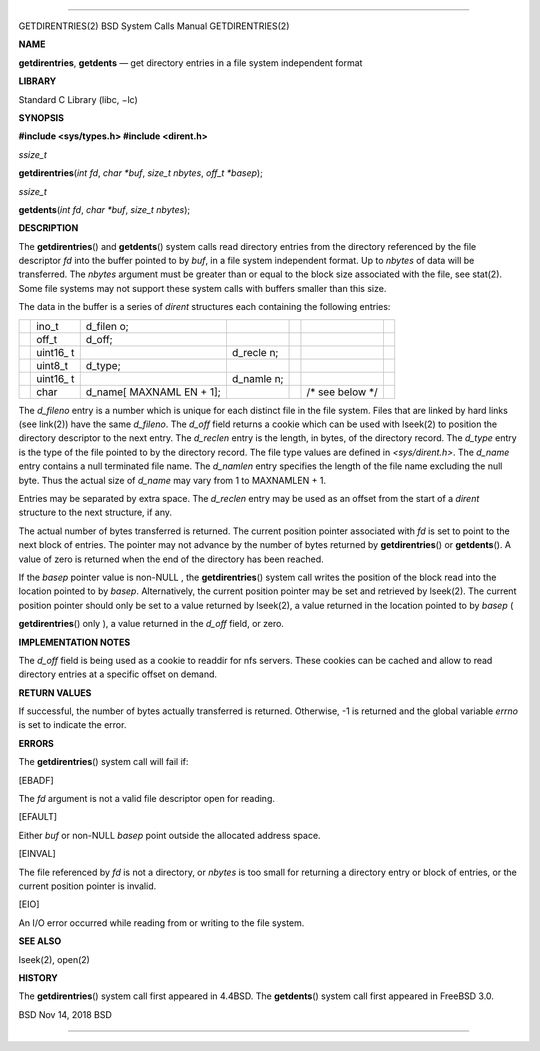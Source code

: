 --------------

GETDIRENTRIES(2) BSD System Calls Manual GETDIRENTRIES(2)

**NAME**

**getdirentries**, **getdents** — get directory entries in a file system
independent format

**LIBRARY**

Standard C Library (libc, −lc)

**SYNOPSIS**

**#include <sys/types.h>
#include <dirent.h>**

*ssize_t*

**getdirentries**\ (*int fd*, *char *buf*, *size_t nbytes*,
*off_t *basep*);

*ssize_t*

**getdents**\ (*int fd*, *char *buf*, *size_t nbytes*);

**DESCRIPTION**

The **getdirentries**\ () and **getdents**\ () system calls read
directory entries from the directory referenced by the file descriptor
*fd* into the buffer pointed to by *buf*, in a file system independent
format. Up to *nbytes* of data will be transferred. The *nbytes*
argument must be greater than or equal to the block size associated with
the file, see stat(2). Some file systems may not support these system
calls with buffers smaller than this size.

The data in the buffer is a series of *dirent* structures each
containing the following entries:

+---------+---------+---------+---------+---------+---------+---------+
|         | ino_t   | d_filen |         |         |         |         |
|         |         | o;      |         |         |         |         |
+---------+---------+---------+---------+---------+---------+---------+
|         | off_t   | d_off;  |         |         |         |         |
+---------+---------+---------+---------+---------+---------+---------+
|         | uint16_ |         | d_recle |         |         |         |
|         | t       |         | n;      |         |         |         |
+---------+---------+---------+---------+---------+---------+---------+
|         | uint8_t | d_type; |         |         |         |         |
+---------+---------+---------+---------+---------+---------+---------+
|         | uint16_ |         | d_namle |         |         |         |
|         | t       |         | n;      |         |         |         |
+---------+---------+---------+---------+---------+---------+---------+
|         | char    | d_name[ |         |         | /\* see |         |
|         |         | MAXNAML |         |         | below   |         |
|         |         | EN      |         |         | \*/     |         |
|         |         | + 1];   |         |         |         |         |
+---------+---------+---------+---------+---------+---------+---------+

The *d_fileno* entry is a number which is unique for each distinct file
in the file system. Files that are linked by hard links (see link(2))
have the same *d_fileno*. The *d_off* field returns a cookie which can
be used with lseek(2) to position the directory descriptor to the next
entry. The *d_reclen* entry is the length, in bytes, of the directory
record. The *d_type* entry is the type of the file pointed to by the
directory record. The file type values are defined in *<sys/dirent.h>*.
The *d_name* entry contains a null terminated file name. The *d_namlen*
entry specifies the length of the file name excluding the null byte.
Thus the actual size of *d_name* may vary from 1 to MAXNAMLEN + 1.

Entries may be separated by extra space. The *d_reclen* entry may be
used as an offset from the start of a *dirent* structure to the next
structure, if any.

The actual number of bytes transferred is returned. The current position
pointer associated with *fd* is set to point to the next block of
entries. The pointer may not advance by the number of bytes returned by
**getdirentries**\ () or **getdents**\ (). A value of zero is returned
when the end of the directory has been reached.

If the *basep* pointer value is non-NULL , the **getdirentries**\ ()
system call writes the position of the block read into the location
pointed to by *basep*. Alternatively, the current position pointer may
be set and retrieved by lseek(2). The current position pointer should
only be set to a value returned by lseek(2), a value returned in the
location pointed to by *basep* (

**getdirentries**\ () only ), a value returned in the *d_off* field, or
zero.

**IMPLEMENTATION NOTES**

The *d_off* field is being used as a cookie to readdir for nfs servers.
These cookies can be cached and allow to read directory entries at a
specific offset on demand.

**RETURN VALUES**

If successful, the number of bytes actually transferred is returned.
Otherwise, -1 is returned and the global variable *errno* is set to
indicate the error.

**ERRORS**

The **getdirentries**\ () system call will fail if:

[EBADF]

The *fd* argument is not a valid file descriptor open for reading.

[EFAULT]

Either *buf* or non-NULL *basep* point outside the allocated address
space.

[EINVAL]

The file referenced by *fd* is not a directory, or *nbytes* is too small
for returning a directory entry or block of entries, or the current
position pointer is invalid.

[EIO]

An I/O error occurred while reading from or writing to the file system.

**SEE ALSO**

lseek(2), open(2)

**HISTORY**

The **getdirentries**\ () system call first appeared in 4.4BSD. The
**getdents**\ () system call first appeared in FreeBSD 3.0.

BSD Nov 14, 2018 BSD

--------------
